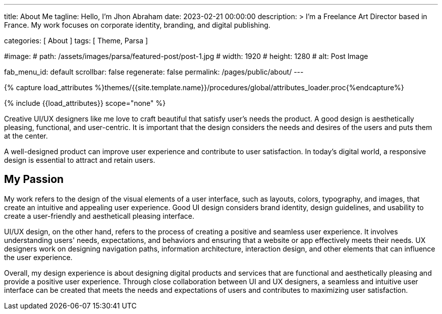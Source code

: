 ---
title:                                  About Me
tagline:                                Hello, I’m Jhon Abraham
date:                                   2023-02-21 00:00:00
description: >
                                        I'm a Freelance Art Director based in France.
                                        My work focuses on corporate identity, branding,
                                        and digital publishing.

categories:                             [ About ]
tags:                                   [ Theme, Parsa ]

#image:
#  path:                                 /assets/images/parsa/featured-post/post-1.jpg
#  width:                                1920
#  height:                               1280
#  alt:                                  Post Image

fab_menu_id:                            default
scrollbar:                              false
regenerate:                             false
permalink:                              /pages/public/about/
---

// Page Initializer
// =============================================================================
// Enable the Liquid Preprocessor
:page-liquid:

// Set (local) page attributes here
// -----------------------------------------------------------------------------
// :page--attr:                         <attr-value>

//  Load Liquid procedures
// -----------------------------------------------------------------------------
{% capture load_attributes %}themes/{{site.template.name}}/procedures/global/attributes_loader.proc{%endcapture%}

// Load page attributes
// -----------------------------------------------------------------------------
{% include {{load_attributes}} scope="none" %}

// Page content
// ~~~~~~~~~~~~~~~~~~~~~~~~~~~~~~~~~~~~~~~~~~~~~~~~~~~~~~~~~~~~~~~~~~~~~~~~~~~~~
[role="dropcap"]
Creative UI/UX designers like me love to craft beautiful that satisfy user's
needs the product. A good design is aesthetically pleasing, functional, and
user-centric. It is important that the design considers the needs and desires
of the users and puts them at the center.

[role="mb-5"]
A well-designed product can improve user experience and contribute to user
satisfaction. In today's digital world, a responsive design is essential
to attract and retain users.


== My Passion

My work refers to the design of the visual elements of a user interface,
such as layouts, colors, typography, and images, that create an intuitive
and appealing user experience. Good UI design considers brand identity,
design guidelines, and usability to create a user-friendly and aestheticall
pleasing interface.

UI/UX design, on the other hand, refers to the process of creating a positive
and seamless user experience. It involves understanding users' needs,
expectations, and behaviors and ensuring that a website or app effectively
meets their needs. UX designers work on designing navigation paths,
information architecture, interaction design, and other elements that can
influence the user experience.

[role="mb-10"]
Overall, my design experience is about designing digital products and services
that are functional and aesthetically pleasing and provide a positive user
experience. Through close collaboration between UI and UX designers, a
seamless and intuitive user interface can be created that meets the needs
and expectations of users and contributes to maximizing user satisfaction.
